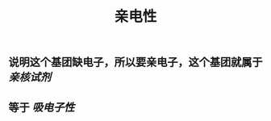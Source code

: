 #+TITLE: 亲电性
#+TAGS:

** 说明这个基团缺电子，所以要亲电子，这个基团就属于 [[亲核试剂]]
   :PROPERTIES:
   :CUSTOM_ID: 5f3a2954-e292-4440-8df8-848c6da5570b
   :END:
** 等于 [[吸电子性]]
